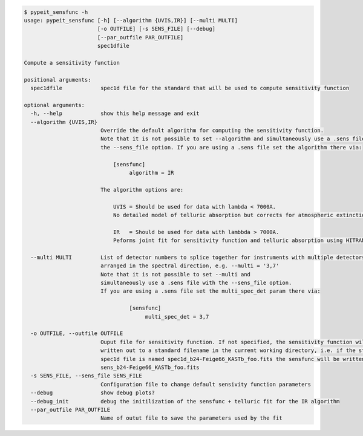 .. code-block:: console

    $ pypeit_sensfunc -h
    usage: pypeit_sensfunc [-h] [--algorithm {UVIS,IR}] [--multi MULTI]
                           [-o OUTFILE] [-s SENS_FILE] [--debug]
                           [--par_outfile PAR_OUTFILE]
                           spec1dfile
    
    Compute a sensitivity function
    
    positional arguments:
      spec1dfile            spec1d file for the standard that will be used to compute sensitivity function
    
    optional arguments:
      -h, --help            show this help message and exit
      --algorithm {UVIS,IR}
                            Override the default algorithm for computing the sensitivity function. 
                            Note that it is not possible to set --algorithm and simultaneously use a .sens file with
                            the --sens_file option. If you are using a .sens file set the algorithm there via:
                            
                                [sensfunc]
                                     algorithm = IR
                            
                            The algorithm options are:
                            
                                UVIS = Should be used for data with lambda < 7000A.
                                No detailed model of telluric absorption but corrects for atmospheric extinction.
                            
                                IR   = Should be used for data with lambbda > 7000A.
                                Peforms joint fit for sensitivity function and telluric absorption using HITRAN models.
                            
      --multi MULTI         List of detector numbers to splice together for instruments with multiple detectors
                            arranged in the spectral direction, e.g. --multi = '3,7'
                            Note that it is not possible to set --multi and 
                            simultaneously use a .sens file with the --sens_file option.
                            If you are using a .sens file set the multi_spec_det param there via:
                            
                                     [sensfunc]
                                          multi_spec_det = 3,7
                            
      -o OUTFILE, --outfile OUTFILE
                            Ouput file for sensitivity function. If not specified, the sensitivity function will be
                            written out to a standard filename in the current working directory, i.e. if the standard
                            spec1d file is named spec1d_b24-Feige66_KASTb_foo.fits the sensfunc will be written to
                            sens_b24-Feige66_KASTb_foo.fits
      -s SENS_FILE, --sens_file SENS_FILE
                            Configuration file to change default sensivity function parameters
      --debug               show debug plots?
      --debug_init          debug the initilization of the sensfunc + telluric fit for the IR algorithm
      --par_outfile PAR_OUTFILE
                            Name of outut file to save the parameters used by the fit
    
